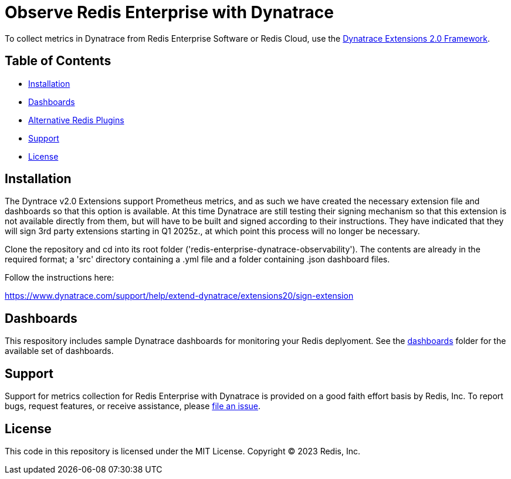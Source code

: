 :linkattrs:
:project-owner:      redis-field-engineering
:project-name:       redis-enterprise-observability

= Observe Redis Enterprise with Dynatrace

To collect metrics in Dynatrace from Redis Enterprise Software or Redis Cloud,
use the https://www.dynatrace.com/support/help/extend-dynatrace/extensions20/extensions-concepts[Dynatrace Extensions 2.0 Framework].

== Table of Contents

* link:#Installation[Installation]
* link:#Dashboards[Dashboards]
* link:#Dashboards[Alternative Redis Plugins]
* link:#Support[Support]
* link:#License[License]

== Installation

The Dyntrace v2.0 Extensions support Prometheus metrics, and as such we have created the necessary extension file and
dashboards so that this option is available. At this time Dynatrace are still testing their signing mechanism so that
this extension is not available directly from them, but will have to be built and signed according to their instructions.
They have indicated that they will sign 3rd party extensions starting in Q1 2025z., at which point this process will no
longer be necessary.

Clone the repository and cd into its root folder ('redis-enterprise-dynatrace-observability'). The contents are already
in the required format; a 'src' directory containing a .yml file and a folder containing .json dashboard files.

Follow the instructions here:

https://www.dynatrace.com/support/help/extend-dynatrace/extensions20/sign-extension

== Dashboards

This respository includes sample Dynatrace dashboards for monitoring your Redis deplyoment. See the
link:/dynatrace/dashboards[dashboards] folder for the available set of dashboards.

== Support

Support for metrics collection for Redis Enterprise with Dynatrace is provided on a good faith effort basis by Redis,
Inc. To report bugs, request features, or receive assistance,
please https://github.com/{project-owner}/{project-name}/issues[file an issue].

== License

This code in this repository is licensed under the MIT License. Copyright (C) 2023 Redis, Inc.
